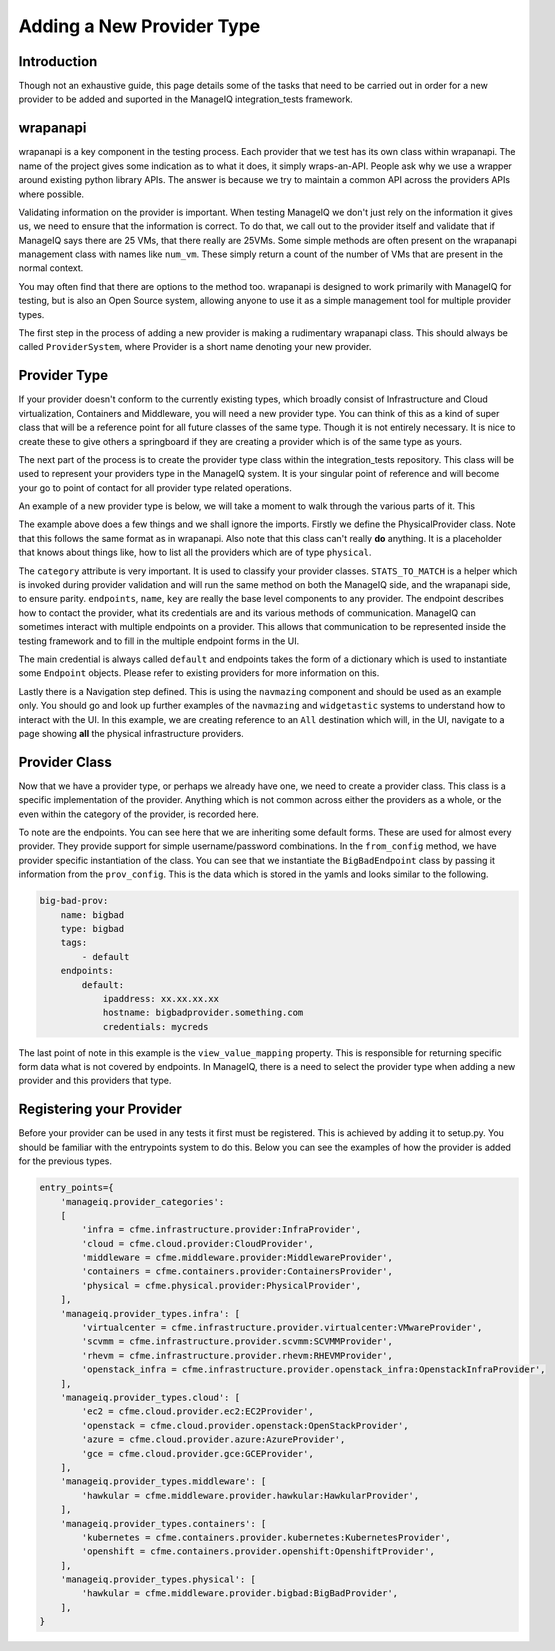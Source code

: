Adding a New Provider Type
==========================

Introduction
------------

Though not an exhaustive guide, this page details some of the tasks that need to be carried out in
order for a new provider to be added and suported in the ManageIQ integration_tests framework.

wrapanapi
---------

wrapanapi is a key component in the testing process. Each provider that we test has its own class
within wrapanapi. The name of the project gives some indication as to what it does, it simply
wraps-an-API. People ask why we use a wrapper around existing python library APIs. The answer is
because we try to maintain a common API across the providers APIs where possible.

Validating information on the provider is important. When testing ManageIQ we don't just rely on
the information it gives us, we need to ensure that the information is correct. To do that, we call
out to the provider itself and validate that if ManageIQ says there are 25 VMs, that there really
are 25VMs. Some simple methods are often present on the wrapanapi management class with names like
``num_vm``. These simply return a count of the number of VMs that are present in the normal context.

You may often find that there are options to the method too. wrapanapi is designed to work primarily
with ManageIQ for testing, but is also an Open Source system, allowing anyone to use it as a simple
management tool for multiple provider types.

The first step in the process of adding a new provider is making a rudimentary wrapanapi class. This
should always be called ``ProviderSystem``, where Provider is a short name denoting your new provider.

Provider Type
--------------

If your provider doesn't conform to the currently existing types, which broadly consist of Infrastructure
and Cloud virtualization, Containers and Middleware, you will need a new provider type. You can think
of this as a kind of super class that will be a reference point for all future classes of the same
type. Though it is not entirely necessary. It is nice to create these to give others a springboard
if they are creating a provider which is of the same type as yours.

The next part of the process is to create the provider type class within the integration_tests repository.
This class will be used to represent your providers type in the ManageIQ system. It is your singular point
of reference and will become your go to point of contact for all provider type related operations.

An example of a new provider type is below, we will take a moment to walk through the various parts of it.
This

.. code-block::python

    from widgetastic.utils import Fillable

    from navmazing import NavigateToObject, NavigateToSibling

    from cfme.base.ui import BaseLoggedInPage
    from cfme.utils.pretty import Pretty
    from cfme.common.provider import BaseProvider
    from cfme.common.provider_views import PhysicalProvidersView
    from cfme.utils.appliance import Navigatable
    from cfme.utils.appliance.implementations.ui import navigator, CFMENavigateStep

    from cfme.base.ui import Server


    class PhysicalProvider(Pretty, BaseProvider, Fillable):
        """
        Abstract model of an infrastructure provider in cfme. See VMwareProvider or RHEVMProvider.
        """
        provider_types = {}
        category = "physical"
        pretty_attrs = ['name']
        STATS_TO_MATCH = ['num_server']
        string_name = "Physical Infrastructure"

        def __init__(
                self, appliance=None, name=None, key=None, endpoints=None):
            Navigatable.__init__(self, appliance=appliance)
            self.endpoints = self._prepare_endpoints(endpoints)
            self.name = name
            self.key = key

    @navigator.register(Server, 'PhysicalProviders')
    @navigator.register(PhysicalProvider, 'All')
    class All(CFMENavigateStep):
        # This view will need to be created
        VIEW = PhysicalProvidersView
        prerequisite = NavigateToObject(Server, 'LoggedIn')

        def step(self):
            self.prerequisite_view.navigation.select('Compute', 'Physical Infrastructure', 'Providers')

        def resetter(self):
            # Reset view and selection
            pass

The example above does a few things and we shall ignore the imports. Firstly we define the
PhysicalProvider class. Note that this follows the same format as in wrapanapi. Also note that this
class can't really **do** anything. It is a placeholder that knows about things like, how to list
all the providers which are of type ``physical``.

The ``category`` attribute is very important. It is used to classify your provider classes.
``STATS_TO_MATCH`` is a helper which is invoked during provider validation and will run the same
method on both the ManageIQ side, and the wrapanapi side, to ensure parity.
``endpoints``, ``name``, ``key`` are really the base level components to any provider. The endpoint
describes how to contact the provider, what its credentials are and its various methods of communication.
ManageIQ can sometimes interact with multiple endpoints on a provider. This allows that communication
to be represented inside the testing framework and to fill in the multiple endpoint forms in the UI.

The main credential is always called ``default`` and endpoints takes the form of a dictionary which
is used to instantiate some ``Endpoint`` objects. Please refer to existing providers for more
information on this.

Lastly there is a Navigation step defined. This is using the ``navmazing`` component and should
be used as an example only. You should go and look up further examples of the ``navmazing`` and
``widgetastic`` systems to understand how to interact with the UI. In this example, we are creating
reference to an ``All`` destination which will, in the UI, navigate to a page showing **all** the
physical infrastructure providers.

Provider Class
--------------

Now that we have a provider type, or perhaps we already have one, we need to create a provider class.
This class is a specific implementation of the provider. Anything which is not common across either
the providers as a whole, or the even within the category of the provider, is recorded here.

.. code-block::python

    from cfme.common.provider import DefaultEndpoint, DefaultEndpointForm

    from . import PhysicalProvider


    class BigBadEndpoint(DefaultEndpoint):
        pass


    class BigBadEndpointForm(DefaultEndpointForm):
        pass


    class BigBadProvider(PhysicalProvider):
        type_name = 'bigbad'
        endpoints_form = BigBadEndpointForm
        string_name = "Ems Physical Infras"
        mgmt_class = BigBadSystem                                     # The reference to wrapanapi

        def __init__(self, appliance, name=None, key=None, endpoints=None):
            super(BigBadProvider, self).__init__(
                appliance=appliance, name=name, key=key, endpoints=endpoints
            )

        @classmethod
        def from_config(cls, prov_config, prov_key, appliance=None):
            endpoint = BigBadEndpoint(**prov_config['endpoints']['default'])
            return cls(name=prov_config['name'],
                       endpoints={endpoint.name: endpoint},
                       key=prov_key,
                       appliance=appliance)

        @property
        def view_value_mapping(self):
            return {'name': self.name,
                    'prov_type': 'BigBad Provider'
                    }

To note are the endpoints. You can see here that we are inheriting some default forms. These are
used for almost every provider. They provide support for simple username/password combinations.
In the ``from_config`` method, we have provider specific instantiation of the class. You can
see that we instantiate the ``BigBadEndpoint`` class by passing it information from the
``prov_config``. This is the data which is stored in the yamls and looks similar to the following.

.. code-block:: yaml

        big-bad-prov:
            name: bigbad
            type: bigbad
            tags:
                - default
            endpoints:
                default:
                    ipaddress: xx.xx.xx.xx
                    hostname: bigbadprovider.something.com
                    credentials: mycreds

The last point of note in this example is the ``view_value_mapping`` property. This is responsible
for returning specific form data what is not covered by endpoints. In ManageIQ, there is a need to
select the provider type when adding a new provider and this providers that type.

Registering your Provider
-------------------------

Before your provider can be used in any tests it first must be registered. This is achieved by adding
it to setup.py. You should be familiar with the entrypoints system to do this. Below you can
see the examples of how the provider is added for the previous types.

.. code-block:: python

    entry_points={
        'manageiq.provider_categories':
        [
            'infra = cfme.infrastructure.provider:InfraProvider',
            'cloud = cfme.cloud.provider:CloudProvider',
            'middleware = cfme.middleware.provider:MiddlewareProvider',
            'containers = cfme.containers.provider:ContainersProvider',
            'physical = cfme.physical.provider:PhysicalProvider',
        ],
        'manageiq.provider_types.infra': [
            'virtualcenter = cfme.infrastructure.provider.virtualcenter:VMwareProvider',
            'scvmm = cfme.infrastructure.provider.scvmm:SCVMMProvider',
            'rhevm = cfme.infrastructure.provider.rhevm:RHEVMProvider',
            'openstack_infra = cfme.infrastructure.provider.openstack_infra:OpenstackInfraProvider',
        ],
        'manageiq.provider_types.cloud': [
            'ec2 = cfme.cloud.provider.ec2:EC2Provider',
            'openstack = cfme.cloud.provider.openstack:OpenStackProvider',
            'azure = cfme.cloud.provider.azure:AzureProvider',
            'gce = cfme.cloud.provider.gce:GCEProvider',
        ],
        'manageiq.provider_types.middleware': [
            'hawkular = cfme.middleware.provider.hawkular:HawkularProvider',
        ],
        'manageiq.provider_types.containers': [
            'kubernetes = cfme.containers.provider.kubernetes:KubernetesProvider',
            'openshift = cfme.containers.provider.openshift:OpenshiftProvider',
        ],
        'manageiq.provider_types.physical': [
            'hawkular = cfme.middleware.provider.bigbad:BigBadProvider',
        ],
    }